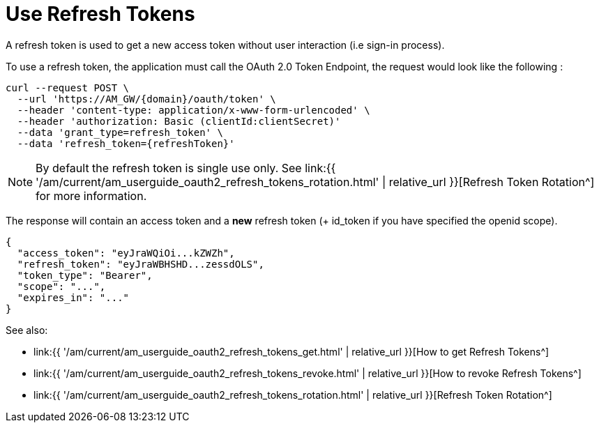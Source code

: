 = Use Refresh Tokens
:page-sidebar: am_3_x_sidebar
:page-permalink: am/current/am_userguide_oauth2_refresh_tokens_use.html
:page-folder: am/dev-guide/protocols/oauth2
:page-layout: am

A refresh token is used to get a new access token without user interaction (i.e sign-in process).

To use a refresh token, the application must call the OAuth 2.0 Token Endpoint, the request would look like the following :

----
curl --request POST \
  --url 'https://AM_GW/{domain}/oauth/token' \
  --header 'content-type: application/x-www-form-urlencoded' \
  --header 'authorization: Basic (clientId:clientSecret)'
  --data 'grant_type=refresh_token' \
  --data 'refresh_token={refreshToken}'
----

NOTE: By default the refresh token is single use only.
See link:{{ '/am/current/am_userguide_oauth2_refresh_tokens_rotation.html' | relative_url }}[Refresh Token Rotation^] for more information.

The response will contain an access token and a **new** refresh token (+ id_token if you have specified the openid scope).

----
{
  "access_token": "eyJraWQiOi...kZWZh",
  "refresh_token": "eyJraWBHSHD...zessdOLS",
  "token_type": "Bearer",
  "scope": "...",
  "expires_in": "..."
}
----

See also:

* link:{{ '/am/current/am_userguide_oauth2_refresh_tokens_get.html' | relative_url }}[How to get Refresh Tokens^]
* link:{{ '/am/current/am_userguide_oauth2_refresh_tokens_revoke.html' | relative_url }}[How to revoke Refresh Tokens^]
* link:{{ '/am/current/am_userguide_oauth2_refresh_tokens_rotation.html' | relative_url }}[Refresh Token Rotation^]


